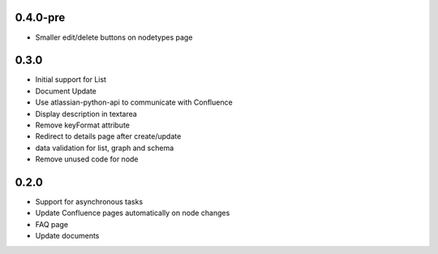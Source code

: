 0.4.0-pre
*******************

- Smaller edit/delete buttons on nodetypes page


0.3.0
*******************

- Initial support for List
- Document Update
- Use atlassian-python-api to communicate with Confluence
- Display description in textarea
- Remove keyFormat attribute
- Redirect to details page after create/update
- data validation for list, graph and schema
- Remove unused code for node


0.2.0
*******************

- Support for asynchronous tasks
- Update Confluence pages automatically on node changes
- FAQ page
- Update documents
